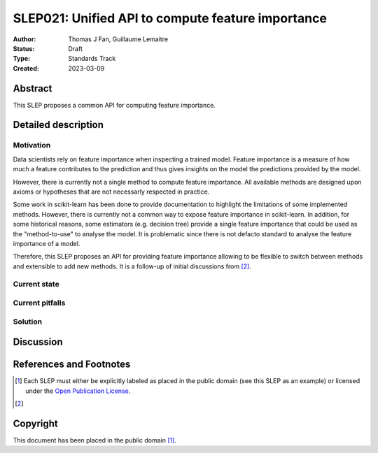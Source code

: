 .. _slep_021:

==================================================
SLEP021: Unified API to compute feature importance
==================================================

:Author: Thomas J Fan, Guillaume Lemaitre
:Status: Draft
:Type: Standards Track
:Created: 2023-03-09

Abstract
--------

This SLEP proposes a common API for computing feature importance.

Detailed description
--------------------

Motivation
~~~~~~~~~~

Data scientists rely on feature importance when inspecting a trained model.
Feature importance is a measure of how much a feature contributes to the
prediction and thus gives insights on the model the predictions provided by
the model.

However, there is currently not a single method to compute feature importance.
All available methods are designed upon axioms or hypotheses that are not
necessarly respected in practice.

Some work in scikit-learn has been done to provide documentation to highlight
the limitations of some implemented methods. However, there is currently not
a common way to expose feature importance in scikit-learn. In addition, for
some historical reasons, some estimators (e.g. decision tree) provide a single
feature importance that could be used as the "method-to-use" to analyse the
model. It is problematic since there is not defacto standard to analyse the
feature importance of a model.

Therefore, this SLEP proposes an API for providing feature importance allowing
to be flexible to switch between methods and extensible to add new methods. It
is a follow-up of initial discussions from [2]_.

Current state
~~~~~~~~~~~~~

Current pitfalls
~~~~~~~~~~~~~~~~

Solution
~~~~~~~~

Discussion
----------

References and Footnotes
------------------------

.. [1] Each SLEP must either be explicitly labeled as placed in the public
   domain (see this SLEP as an example) or licensed under the `Open Publication
   License`_.
.. [2]

.. _Open Publication License: https://www.opencontent.org/openpub/


Copyright
---------

This document has been placed in the public domain [1]_.
